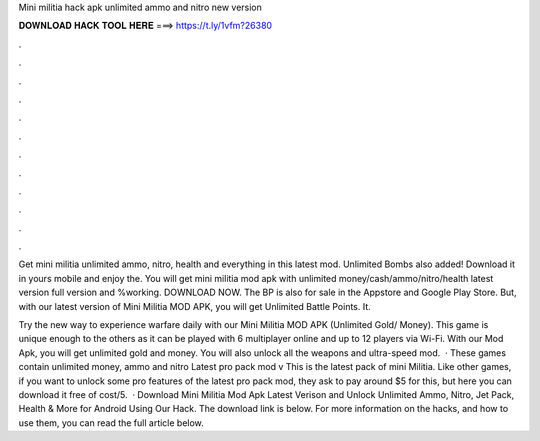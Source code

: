Mini militia hack apk unlimited ammo and nitro new version



𝐃𝐎𝐖𝐍𝐋𝐎𝐀𝐃 𝐇𝐀𝐂𝐊 𝐓𝐎𝐎𝐋 𝐇𝐄𝐑𝐄 ===> https://t.ly/1vfm?26380



.



.



.



.



.



.



.



.



.



.



.



.

Get mini militia unlimited ammo, nitro, health and everything in this latest mod. Unlimited Bombs also added! Download it in yours mobile and enjoy the. You will get mini militia mod apk with unlimited money/cash/ammo/nitro/health latest version full version and %working. DOWNLOAD NOW. The BP is also for sale in the Appstore and Google Play Store. But, with our latest version of Mini Militia MOD APK, you will get Unlimited Battle Points. It.

Try the new way to experience warfare daily with our Mini Militia MOD APK (Unlimited Gold/ Money). This game is unique enough to the others as it can be played with 6 multiplayer online and up to 12 players via Wi-Fi. With our Mod Apk, you will get unlimited gold and money. You will also unlock all the weapons and ultra-speed mod.  · These games contain unlimited money, ammo and nitro Latest pro pack mod v This is the latest pack of mini Militia. Like other games, if you want to unlock some pro features of the latest pro pack mod, they ask to pay around $5 for this, but here you can download it free of cost/5.  · Download Mini Militia Mod Apk Latest Verison and Unlock Unlimited Ammo, Nitro, Jet Pack, Health & More for Android Using Our Hack. The download link is below. For more information on the hacks, and how to use them, you can read the full article below.
